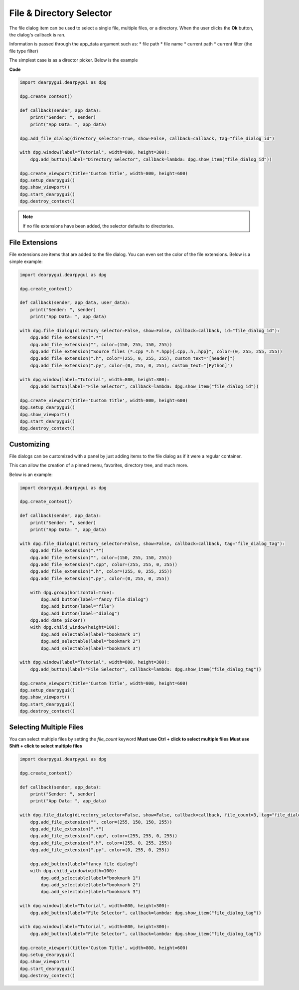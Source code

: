 File & Directory Selector
=========================

The file dialog item can be used to select a single file,
multiple files, or a directory. When the user clicks the **Ok** button,
the dialog's callback is ran. 

Information is passed through the app_data argument such as:
* file path
* file name
* current path
* current filter (the file type filter)


The simplest case is as a director picker. Below is the example

**Code**

.. code-block:: python

    import dearpygui.dearpygui as dpg

    dpg.create_context()

    def callback(sender, app_data):
        print("Sender: ", sender)
        print("App Data: ", app_data)

    dpg.add_file_dialog(directory_selector=True, show=False, callback=callback, tag="file_dialog_id")

    with dpg.window(label="Tutorial", width=800, height=300):
        dpg.add_button(label="Directory Selector", callback=lambda: dpg.show_item("file_dialog_id"))

    dpg.create_viewport(title='Custom Title', width=800, height=600)
    dpg.setup_dearpygui()
    dpg.show_viewport()
    dpg.start_dearpygui()
    dpg.destroy_context()

.. note:: If no file extensions have been added, the selector defaults to directories.

File Extensions
---------------

File extensions are items that are added to the file dialog.
You can even set the color of the file extensions. Below is a simple example:

.. code-block:: python

    import dearpygui.dearpygui as dpg

    dpg.create_context()

    def callback(sender, app_data, user_data):
        print("Sender: ", sender)
        print("App Data: ", app_data)

    with dpg.file_dialog(directory_selector=False, show=False, callback=callback, id="file_dialog_id"):
        dpg.add_file_extension(".*")
        dpg.add_file_extension("", color=(150, 255, 150, 255))
        dpg.add_file_extension("Source files (*.cpp *.h *.hpp){.cpp,.h,.hpp}", color=(0, 255, 255, 255))
        dpg.add_file_extension(".h", color=(255, 0, 255, 255), custom_text="[header]")
        dpg.add_file_extension(".py", color=(0, 255, 0, 255), custom_text="[Python]")

    with dpg.window(label="Tutorial", width=800, height=300):
        dpg.add_button(label="File Selector", callback=lambda: dpg.show_item("file_dialog_id"))

    dpg.create_viewport(title='Custom Title', width=800, height=600)
    dpg.setup_dearpygui()
    dpg.show_viewport()
    dpg.start_dearpygui()
    dpg.destroy_context()

Customizing
-----------

File dialogs can be customized with a panel by just adding
items to the file dialog as if it were a regular container. 

This can allow the creation of a pinned menu, favorites, directory tree, and much more.

Below is an example:

.. code-block:: python

    import dearpygui.dearpygui as dpg

    dpg.create_context()

    def callback(sender, app_data):
        print("Sender: ", sender)
        print("App Data: ", app_data)

    with dpg.file_dialog(directory_selector=False, show=False, callback=callback, tag="file_dialog_tag"):
        dpg.add_file_extension(".*")
        dpg.add_file_extension("", color=(150, 255, 150, 255))
        dpg.add_file_extension(".cpp", color=(255, 255, 0, 255))
        dpg.add_file_extension(".h", color=(255, 0, 255, 255))
        dpg.add_file_extension(".py", color=(0, 255, 0, 255))

        with dpg.group(horizontal=True):
            dpg.add_button(label="fancy file dialog")
            dpg.add_button(label="file")
            dpg.add_button(label="dialog")
        dpg.add_date_picker()
        with dpg.child_window(height=100):
            dpg.add_selectable(label="bookmark 1")
            dpg.add_selectable(label="bookmark 2")
            dpg.add_selectable(label="bookmark 3")

    with dpg.window(label="Tutorial", width=800, height=300):
        dpg.add_button(label="File Selector", callback=lambda: dpg.show_item("file_dialog_tag"))

    dpg.create_viewport(title='Custom Title', width=800, height=600)
    dpg.setup_dearpygui()
    dpg.show_viewport()
    dpg.start_dearpygui()
    dpg.destroy_context()

Selecting Multiple Files
------------------------

You can select multiple files by setting the *file_count* keyword
**Must use Ctrl + click to select multiple files**
**Must use Shift + click to select multiple files**

.. code-block:: python

    import dearpygui.dearpygui as dpg

    dpg.create_context()

    def callback(sender, app_data):
        print("Sender: ", sender)
        print("App Data: ", app_data)

    with dpg.file_dialog(directory_selector=False, show=False, callback=callback, file_count=3, tag="file_dialog_tag"):
        dpg.add_file_extension("", color=(255, 150, 150, 255))
        dpg.add_file_extension(".*")
        dpg.add_file_extension(".cpp", color=(255, 255, 0, 255))
        dpg.add_file_extension(".h", color=(255, 0, 255, 255))
        dpg.add_file_extension(".py", color=(0, 255, 0, 255))

        dpg.add_button(label="fancy file dialog")
        with dpg.child_window(width=100):
            dpg.add_selectable(label="bookmark 1")
            dpg.add_selectable(label="bookmark 2")
            dpg.add_selectable(label="bookmark 3")

    with dpg.window(label="Tutorial", width=800, height=300):
        dpg.add_button(label="File Selector", callback=lambda: dpg.show_item("file_dialog_tag"))

    with dpg.window(label="Tutorial", width=800, height=300):
        dpg.add_button(label="File Selector", callback=lambda: dpg.show_item("file_dialog_tag"))

    dpg.create_viewport(title='Custom Title', width=800, height=600)
    dpg.setup_dearpygui()
    dpg.show_viewport()
    dpg.start_dearpygui()
    dpg.destroy_context()